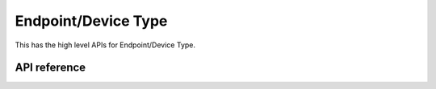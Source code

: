 Endpoint/Device Type
====================

This has the high level APIs for Endpoint/Device Type.

API reference
-------------

.. include-build-file:: inc/esp_matter_endpoint.inc

